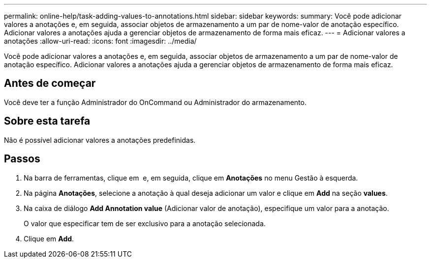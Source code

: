 ---
permalink: online-help/task-adding-values-to-annotations.html 
sidebar: sidebar 
keywords:  
summary: Você pode adicionar valores a anotações e, em seguida, associar objetos de armazenamento a um par de nome-valor de anotação específico. Adicionar valores a anotações ajuda a gerenciar objetos de armazenamento de forma mais eficaz. 
---
= Adicionar valores a anotações
:allow-uri-read: 
:icons: font
:imagesdir: ../media/


[role="lead"]
Você pode adicionar valores a anotações e, em seguida, associar objetos de armazenamento a um par de nome-valor de anotação específico. Adicionar valores a anotações ajuda a gerenciar objetos de armazenamento de forma mais eficaz.



== Antes de começar

Você deve ter a função Administrador do OnCommand ou Administrador do armazenamento.



== Sobre esta tarefa

Não é possível adicionar valores a anotações predefinidas.



== Passos

. Na barra de ferramentas, clique em *image:../media/clusterpage-settings-icon.gif[""]* e, em seguida, clique em *Anotações* no menu Gestão à esquerda.
. Na página *Anotações*, selecione a anotação à qual deseja adicionar um valor e clique em *Add* na seção *values*.
. Na caixa de diálogo *Add Annotation value* (Adicionar valor de anotação), especifique um valor para a anotação.
+
O valor que especificar tem de ser exclusivo para a anotação selecionada.

. Clique em *Add*.

